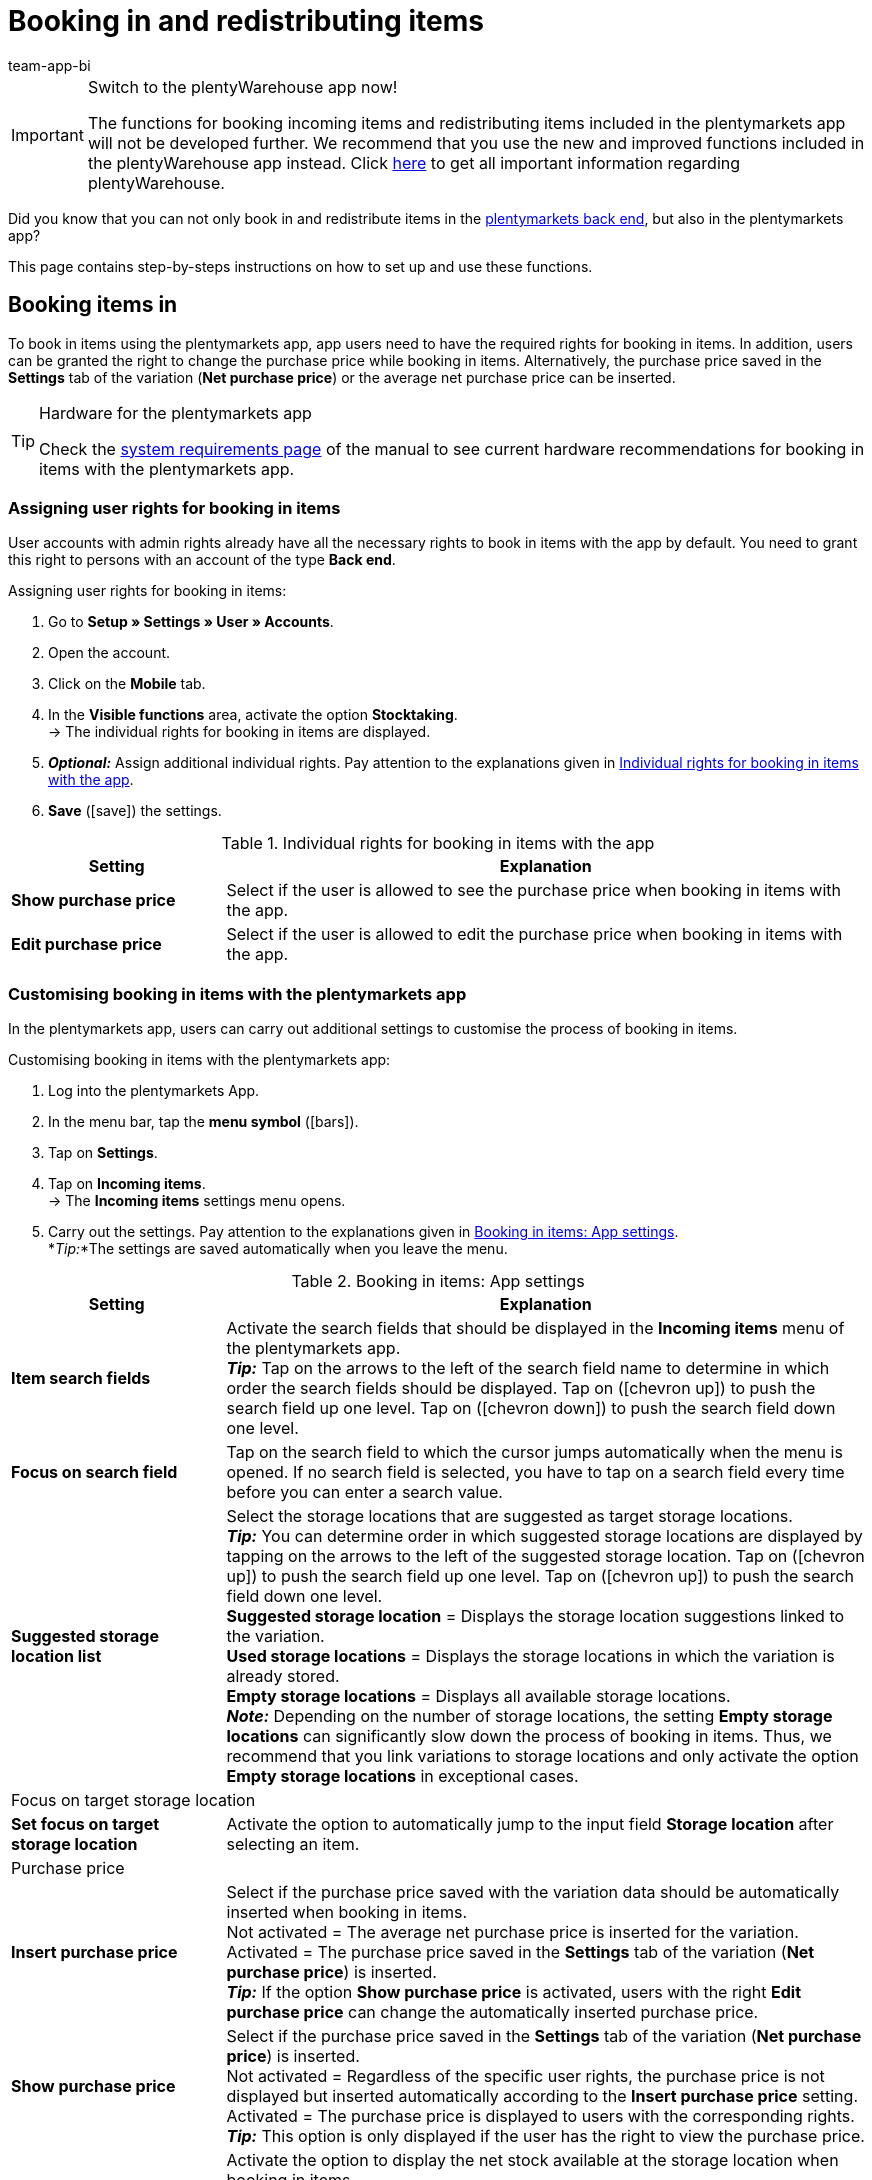 = Booking in and redistributing items
:author: team-app-bi
:keywords: Incoming items app, book in items app, book incoming items app, redistribute items app, redistribution app
:description: Not only can you book in and redistribute items in the plentymarkets back end, but also in the plentymarkets app. This page contains step-by-steps instructions on how to set up and use these functions.

[IMPORTANT]
.Switch to the plentyWarehouse app now!
====
The functions for booking incoming items and redistributing items included in the plentymarkets app will not be developed further. We recommend that you use the new and improved functions included in the plentyWarehouse app instead. Click xref:stock-management:plentywarehouse.adoc#[here] to get all important information regarding plentyWarehouse.
====

Did you know that you can not only book in and redistribute items in the xref:stock-management:working-with-redistributions.adoc#[plentymarkets back end], but also in the plentymarkets app?

This page contains step-by-steps instructions on how to set up and use these functions.

[#100]
== Booking items in

To book in items using the plentymarkets app, app users need to have the required rights for booking in items. In addition, users can be granted the right to change the purchase price while booking in items. Alternatively, the purchase price saved in the *Settings* tab of the variation (*Net purchase price*) or the average net purchase price can be inserted.

[TIP]
.Hardware for the plentymarkets app
====
Check the xref:welcome:quick-start-system-requirements.adoc#[system requirements page] of the manual to see current hardware recommendations for booking in items with the plentymarkets app.
====

[#200]
=== Assigning user rights for booking in items

User accounts with admin rights already have all the necessary rights to book in items with the app by default. You need to grant this right to persons with an account of the type *Back end*.

[.instruction]
Assigning user rights for booking in items:

. Go to *Setup » Settings » User » Accounts*.
. Open the account.
. Click on the *Mobile* tab.
. In the *Visible functions* area, activate the option *Stocktaking*. +
→ The individual rights for booking in items are displayed.
. *_Optional:_* Assign additional individual rights. Pay attention to the explanations given in <<table-rights-booking-in-items-app>>.
. *Save* (icon:save[role="green"]) the settings.

[[table-rights-booking-in-items-app]]
.Individual rights for booking in items with the app
[cols="1,3"]
|====
|Setting |Explanation

| *Show purchase price*
|Select if the user is allowed to see the purchase price when booking in items with the app.

| *Edit purchase price*
|Select if the user is allowed to edit the purchase price when booking in items with the app.
|====

[#300]
=== Customising booking in items with the plentymarkets app

In the plentymarkets app, users can carry out additional settings to customise the process of booking in items.

[.instruction]
Customising booking in items with the plentymarkets app:

. Log into the plentymarkets App.
. In the menu bar, tap the *menu symbol* (icon:bars[role="blue"]).
. Tap on *Settings*.
. Tap on *Incoming items*. +
→ The *Incoming items* settings menu opens.
. Carry out the settings. Pay attention to the explanations given in <<table-settings-booking-in-items-app>>. +
*_Tip:_*The settings are saved automatically when you leave the menu.

[[table-settings-booking-in-items-app]]
.Booking in items: App settings
[cols="1,3"]
|====
|Setting |Explanation

| *Item search fields*
|Activate the search fields that should be displayed in the *Incoming items* menu of the plentymarkets app. +
*_Tip:_* Tap on the arrows to the left of the search field name to determine in which order the search fields should be displayed. Tap on (icon:chevron-up[role="darkGrey"]) to push the search field up one level. Tap on (icon:chevron-down[role="darkGrey"]) to push the search field down one level.

| *Focus on search field*
|Tap on the search field to which the cursor jumps automatically when the menu is opened. If no search field is selected, you have to tap on a search field every time before you can enter a search value.

| *Suggested storage location list*
|Select the storage locations that are suggested as target storage locations. +
*_Tip:_* You can determine order in which suggested storage locations are displayed by tapping on the arrows to the left of the suggested storage location. Tap on (icon:chevron-up[role="darkGrey"]) to push the search field up one level. Tap on (icon:chevron-up[role="darkGrey"]) to push the search field down one level. +
*Suggested storage location* = Displays the storage location suggestions linked to the variation. +
*Used storage locations* = Displays the storage locations in which the variation is already stored. +
*Empty storage locations* = Displays all available storage locations. +
*_Note:_* Depending on the number of storage locations, the setting *Empty storage locations* can significantly slow down the process of booking in items. Thus, we recommend that you link variations to storage locations and only activate the option *Empty storage locations* in exceptional cases.

2+^|Focus on target storage location

| *Set focus on target storage location*
|Activate the option to automatically jump to the input field *Storage location* after selecting an item.

2+^|Purchase price

| *Insert purchase price*
|Select if the purchase price saved with the variation data should be automatically inserted when booking in items. +
Not activated = The average net purchase price is inserted for the variation. +
Activated = The purchase price saved in the *Settings* tab of the variation (*Net purchase price*) is inserted. +
*_Tip:_* If the option *Show purchase price* is activated, users with the right *Edit purchase price* can change the automatically inserted purchase price.

| *Show purchase price*
|Select if the purchase price saved in the *Settings* tab of the variation (*Net purchase price*) is inserted. +
Not activated = Regardless of the specific user rights, the purchase price is not displayed but inserted automatically according to the *Insert purchase price* setting. +
Activated = The purchase price is displayed to users with the corresponding rights. +
*_Tip:_* This option is only displayed if the user has the right to view the purchase price.

| *Show net stock*
|Activate the option to display the net stock available at the storage location when booking in items. +
Deactivated = Only the physical stock of the variation at the storage location is displayed. +
Activated = Both the physical stock and the net stock of the variation at the storage location are displayed when booking in items.
|====

[#400]
=== Booking in stock with the plentymarkets app

Proceed as described below to book in items with the plentymarkets app.

[TIP]
.Labelling storage locations
====
You can speed up the process of booking incoming items by xref:stock-management:setting-up-a-warehouse.adoc#800[labelling your storage locations]. This way, you can scan the labels of the source and target storage locations. When booking in items, you can scan the labels of the target storage locations. This way, the correct storage location is always correctly and quickly displayed in the app.
====

[.instruction]
Booking in items with the plentymarkets app:

. Open the plentymarkets app.
. In the menu bar, tap the *menu symbol* (icon:bars[role="blue"]).
. Tap on *Warehouse management » Incoming items*. +
→ The variation search opens.
. Enter a search criterion.
. Tap *Search*. +
→ The variations that correspond to the search criteria are displayed.
. Tap on the variation. +
*_Tip:_* If only one search result is found, the variation is opened automatically.
. Enter the quantity that should be booked in.
. *_Optional:_* Enter the purchase price.
. Tap on the green button of the storage location at which the items should be booked in. +
*_Tip:_* If you have labelled your storage locations, scan the storage location label instead. To do so, begin by tapping on the field *Barcode* before using your Bluetooth scanner. +
→ If best before dates, batches or both are managed for the variation in the selected warehouse, you are asked to enter a date, a batch or both.
. *_Optional:_* Select the best before date and/or enter the batch and tap on *Book items*. +
*_Note:_* By default, you cannot book in variations with more than one best before date/batch to the same storage location. +
→ The items are booked in.

[#500]
== Redistributing items

First, assign the required rights to redistribute items with the app to users of the type *Back end*. In addition, you can set up redistribution templates and carry out further app settings to adjust the redistribution process to your individual warehouse.

[TIP]
.Hardware for the plentymarkets app
====
Check the xref:welcome:quick-start-system-requirements.adoc#[system requirements page] of the manual to see current hardware recommendations for redistributing items with the plentymarkets app.
====

[#600]
=== Assigning user rights for redistributing items

User accounts with admin rights already have all the necessary rights to redistribute items with the app by default. You need to grant this right to persons with an account of the type *Back end*.

[.instruction]
Assigning user rights for redistributing items:

. Go to *Setup » Settings » User » Accounts*.
. Open the account.
. Click on the *Mobile* tab. +
*_Tip:_* If this tab is not visible, the account already has admin rights.
. In the *Visible functions* area, activate the option *Rebooking*.
. *Save* (icon:save[role="green"]) the settings.

[#700]
=== Creating a redistribution template

In the plentymarkets back end, you can create optional templates for redistributing items with the plentymarkets app. Use these templates to define the fields and field order that is displayed to users when redistributing items with the app.

[IMPORTANT]
.Default template
====
If you do not create a template, the default template is applied automatically. This default template is well-suited for most redistribution processes and contains the most important information.
====

[.instruction]
Creating a redistribution template:

. Go to *Setup » plenty app » Rebooking*.
. Click on *New template*. +
→ The *New template* window opens.
. Enter a name for the template.
. *Save* (icon:save[role="green"]) the settings. +
→ The template is created and opened for editing.
. Select how variation data is displayed in the *Item layout*. Pay attention to the explanations given in <<table-redistribution-template>>.
. Select how variation data is displayed in the *Item list view*, meaning in the list of search results. Pay attention to the explanations given in <<table-redistribution-template>>.
. *Save* (icon:save[role="green"]) the settings.

[[table-redistribution-template]]
.Redistribution template
[cols="1,3"]
|====
|Setting |Explanation

| *Description*
|Select how the description of the field should be displayed. The description will be displayed to users as the name of the field. If nothing is entered, no description will be displayed to users. +
*_Example:_* If the description *Barcode* is entered for the *Barcode* field, the information *Barcode: 12345* will be displayed when redistributing items with the app. If no description is entered, only *12345* is shown.

| *Line*
|Select the line in which the variation data should be displayed. Select the option *Do not show* if you do not wish to display the data.

| *Row priority*
|Determine the order in which the variation data should be displayed. Variation data with the priority *1* are displayed at the very top.

| *Column*
|Select how variation data is displayed in the search results. +
*Left* = The data is displayed in the left column. +
*Right* = The data is displayed in the right column. +
*Full row* = The data is displayed across the full width.

| *Font size*
|Select the font size for displaying the variation data from the drop-down list. The available sizes range from *XS* to *XXL*.

| *Font style*
|Click into the field and activate the formatting for displaying variation data from the selection list.

|Specific settings
| *Item price » Price selection* = Select the sales price from the drop-down list. +
*Barcode » Barcode selection* = Select the barcode type from the drop-down list. +
*Item image » Image size* = Select a size for the item image to be displayed. The available options range from *XS* to *L*. +
|====

[#800]
=== Customising redistributing items with the plentymarkets app

In the plentymarkets app, users can carry out additional settings to customise the redistribution process.

[.instruction]
Customising redistributing items with the app:

. Log into the plentymarkets App.
. In the menu bar, tap the *menu symbol* (icon:bars[role="blue"]).
. Tap on *Settings*.
. Tap on *Rebooking*. +
→ The *Rebooking* settings menu opens.
. Carry out the settings. Pay attention to the explanations given in <<table-redistribution-app-settings>>. +
*_Tip:_*The settings are saved automatically when you leave the menu.

[[table-redistribution-app-settings]]
.Redistributing items: App settings
[cols="1,3"]
|====
|Setting |Explanation

| *Item search fields*
|Activate the search fields that should be displayed in the *Rebooking* menu. +
*_Tip:_* Tap on the arrows to the left of the search field name to determine in which order the search fields should be displayed. Tap on (icon:chevron-up[role="darkGrey"]) to push the search field up one level. Tap on (icon:chevron-down[role="darkGrey"]) to push the search field down one level.

| *Focus on search field*
|Tap on the search field to which the cursor jumps automatically when the menu is opened. If no search field is selected, you have to tap on a search field every time before you can enter a search value.

| *Suggested storage location list*
|Select the storage locations that are suggested as target storage locations. +
*_Tip:_* You can determine the order in which suggested storage locations are displayed by tapping on the arrows to the left of the suggested storage location. Tap on (icon:chevron-up[role="darkGrey"]) to push the search field up one level. Tap on (icon:chevron-up[role="darkGrey"]) to push the search field down one level. +
*Suggested storage location* = Displays the storage location suggestions linked to the variation. +
*Used storage locations* = Displays the storage locations in which the variation is already stored. +
*Empty storage locations* = Displays all available empty storage locations. +
*_Note:_* Depending on the number of storage locations, the setting *Empty storage locations* can significantly slow down the process of booking in items. Thus, we recommend that you link variations to storage locations and only activate the option *Empty storage locations* in exceptional cases.

2+^|Storage location redistribution quantity

| *Suggest total quantity*
|Select if the total quantity of the variation should be suggested for the redistribution. +
Not activated = No quantity will be suggested. You will have to enter the quantity manually. +
Activated = The total quantity of the variations available at the storage location is automatically inserted.

| *Set focus on target storage location*
|Activate the option to automatically jump to the input field *Storage location* after selecting a variation.

| *Fast rebooking*
|Activate the option to skip selecting a source storage location. This accelerates the redistribution process. +
*_Note:_* Only activate the option if only one possible source storage location exists in your warehouse.

| *Show net stock*
|Activate the option to display the net stock available at the source storage location when redistributing items. +
Not activated = Only the physical stock for the variation at the source target storage location is displayed when redistributing items. +
Activated = Both the physical stock and the net stock of the variation at the source storage location are displayed when redistributing items.

| *Template*
|Tap on the template that should be used for the redistribution. +
You can create templates in the *Setup » plenty app » Rebooking* menu in the plentymarkets back end.
|====

[#900]
=== Redistributing stock with the plentymarkets app

Proceed as described below to redistribute items with the plentymarkets app.

[TIP]
.Labelling storage locations
====
You can speed up the process of redistributing items by xref:stock-management:setting-up-a-warehouse.adoc#800[labelling your storage locations]. This way, you can scan the labels of the source and target storage locations. This way, you can scan the labels of the source and target storage locations.
====

[.instruction]
Redistributing items with the plentymarkets app:

. Open the plentymarkets app.
. In the menu bar, tap the *menu symbol* (icon:bars[role="blue"]).
. Tap on *Warehouse management » Rebooking*. +
→ The variation search opens.
. Enter a search criterion.
. Tap *Search*. +
→ The variations that correspond to the search criteria are displayed.
. Tap on the variation. +
*_Tip:_* If only one search result is found, the variation is opened automatically. +
→ The available quantity of the variation per storage location is displayed in the *Item to rebook view*.
. Tap on the green button of the storage location that the variations should be booked out of. +
*_Tip:_* If you have labelled your storage locations, scan the storage location label instead. To do so, begin by tapping on the field *Barcode* before using your Bluetooth scanner. +
→ The storage location and stock is displayed in the *Rebook from* area.
. *_Optional:_* Edit the quantity of variations that should be redistributed.
. Tap on the green button of the storage location at which the items should be booked in. +
*_Tip:_* If you have labelled your storage locations, scan the storage location label instead. To do so, begin by tapping on the field *Barcode* before using your Bluetooth scanner. +
→ If best before dates, batches or both are managed for the variation in the new warehouse but have not been registered in the previous warehouse, you are asked to enter a date, a batch or both.
. *_Optional:_* Select the best before date and/or enter the batch and tap on *Rebook*. +
→ The items are redistributed.
